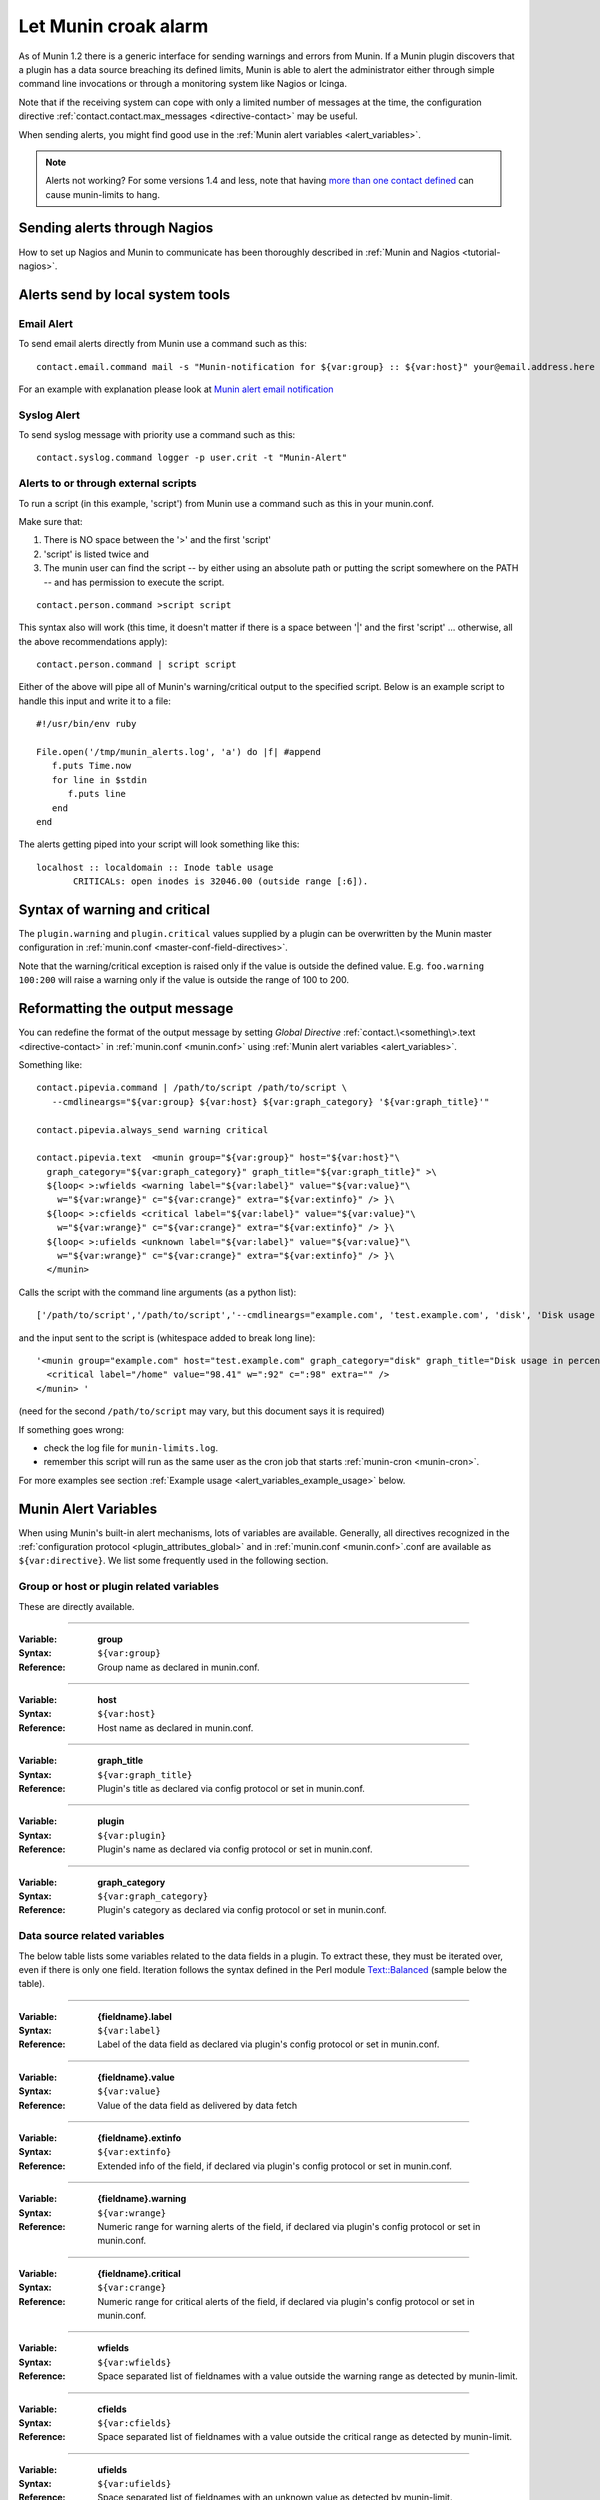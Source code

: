 .. _tutorial-alert:

=====================
Let Munin croak alarm
=====================

As of Munin 1.2 there is a generic interface for sending warnings
and errors from Munin. If a Munin plugin discovers that a plugin has
a data source breaching its defined limits, Munin is able to alert
the administrator either through simple command line invocations
or through a monitoring system like Nagios or Icinga.

Note that if the receiving system can cope with only
a limited number of messages at the time, the configuration directive
:ref:`contact.contact.max_messages <directive-contact>` may be useful.

When sending alerts, you might find good use in the
:ref:`Munin alert variables <alert_variables>`.

.. note:: Alerts not working? For some versions 1.4 and less, note that having `more than one contact defined <http://munin-monitoring.org/ticket/732>`_ can cause munin-limits to hang.

Sending alerts through Nagios
=============================

How to set up Nagios and Munin to communicate has been thoroughly
described in :ref:`Munin and Nagios <tutorial-nagios>`.

Alerts send by local system tools
=================================

Email Alert
-----------

To send email alerts directly from Munin use a command such as this:

::

 contact.email.command mail -s "Munin-notification for ${var:group} :: ${var:host}" your@email.address.here

For an example with explanation please look at
`Munin alert email notification <http://blog.edseek.com/archives/2006/07/13/munin-alert-email-notification/>`_

Syslog Alert
------------

To send syslog message with priority use a command such as this:

::

 contact.syslog.command logger -p user.crit -t "Munin-Alert"


Alerts to or through external scripts
-------------------------------------

To run a script (in this example, 'script') from Munin use a command such as this in your munin.conf.

Make sure that:

#. There is NO space between the '>' and the first 'script'
#. 'script' is listed twice and
#. The munin user can find the script -- by either using an absolute path or putting the script somewhere on the PATH -- and has permission to execute the script.

::

 contact.person.command >script script

This syntax also will work (this time, it doesn't matter if there is a space
between '|' and the first 'script' ... otherwise, all the above recommendations apply):

::

 contact.person.command | script script

Either of the above will pipe all of Munin's warning/critical
output to the specified script.  Below is an example script
to handle this input and write it to a file:

::

 #!/usr/bin/env ruby

 File.open('/tmp/munin_alerts.log', 'a') do |f| #append
    f.puts Time.now
    for line in $stdin
       f.puts line
    end
 end

The alerts getting piped into your script will look something like this:

::

 localhost :: localdomain :: Inode table usage
        CRITICALs: open inodes is 32046.00 (outside range [:6]).

Syntax of warning and critical
==============================

The ``plugin.warning`` and ``plugin.critical`` values supplied by a plugin
can be overwritten by the Munin master configuration in
:ref:`munin.conf <master-conf-field-directives>`.

Note that the warning/critical exception is raised
only if the value is outside the defined value.
E.g. ``foo.warning 100:200`` will raise a warning only
if the value is outside the range of 100 to 200.

Reformatting the output message
===============================

You can redefine the format of the output message by setting *Global Directive*
:ref:`contact.\<something\>.text <directive-contact>` in :ref:`munin.conf <munin.conf>`
using :ref:`Munin alert variables <alert_variables>`.

Something like:

::

 contact.pipevia.command | /path/to/script /path/to/script \
    --cmdlineargs="${var:group} ${var:host} ${var:graph_category} '${var:graph_title}'"

 contact.pipevia.always_send warning critical

 contact.pipevia.text  <munin group="${var:group}" host="${var:host}"\
   graph_category="${var:graph_category}" graph_title="${var:graph_title}" >\
   ${loop< >:wfields <warning label="${var:label}" value="${var:value}"\
     w="${var:wrange}" c="${var:crange}" extra="${var:extinfo}" /> }\
   ${loop< >:cfields <critical label="${var:label}" value="${var:value}"\
     w="${var:wrange}" c="${var:crange}" extra="${var:extinfo}" /> }\
   ${loop< >:ufields <unknown label="${var:label}" value="${var:value}"\
     w="${var:wrange}" c="${var:crange}" extra="${var:extinfo}" /> }\
   </munin>

Calls the script with the command line arguments (as a python list):

::

 ['/path/to/script','/path/to/script','--cmdlineargs="example.com', 'test.example.com', 'disk', 'Disk usage in percent', '']

and the input sent to the script is (whitespace added to break long line):

::

 '<munin group="example.com" host="test.example.com" graph_category="disk" graph_title="Disk usage in percent" >
   <critical label="/home" value="98.41" w=":92" c=":98" extra="" />
 </munin> '


(need for the second ``/path/to/script`` may vary, but this document says it is required)

If something goes wrong:

- check the log file for ``munin-limits.log``.
- remember this script will run as the same user as the cron job that starts :ref:`munin-cron <munin-cron>`.

For more examples see section :ref:`Example usage <alert_variables_example_usage>` below.

.. _alert_variables:

Munin Alert Variables
=====================

When using Munin's built-in alert mechanisms, lots of variables are available.
Generally, all directives recognized in the :ref:`configuration protocol <plugin_attributes_global>`
and in :ref:`munin.conf <munin.conf>`.conf are available as ``${var:directive}``.
We list some frequently used in the following section.

.. _alert_variable_global:

Group or host or plugin related variables
-----------------------------------------

These are directly available.

============

:Variable: **group**
:Syntax: ``${var:group}``
:Reference: Group name as declared in munin.conf.

============

:Variable: **host**
:Syntax: ``${var:host}``
:Reference: Host name as declared in munin.conf.

============

:Variable: **graph_title**
:Syntax: ``${var:graph_title}``
:Reference: Plugin's title as declared via config protocol or set in munin.conf.

============

:Variable: **plugin**
:Syntax: ``${var:plugin}``
:Reference: Plugin's name as declared via config protocol or set in munin.conf.

============

:Variable: **graph_category**
:Syntax: ``${var:graph_category}``
:Reference: Plugin's category as declared via config protocol or set in munin.conf.

.. _alert_variable_data:

Data source related variables
-----------------------------

The below table lists some variables related to the data fields in a plugin.
To extract these, they must be iterated over, even if there is only one field.
Iteration follows the syntax defined in the Perl module `Text::Balanced <http://search.cpan.org/dist/Text-Balanced/>`_
(sample below the table).

============

:Variable: **{fieldname}.label**
:Syntax: ``${var:label}``
:Reference: Label of the data field as declared via plugin's config protocol or set in munin.conf.

============

:Variable: **{fieldname}.value**
:Syntax: ``${var:value}``
:Reference: Value of the data field as delivered by data fetch

============

:Variable: **{fieldname}.extinfo**
:Syntax: ``${var:extinfo}``
:Reference: Extended info of the field, if declared via plugin's config protocol or set in munin.conf.

============

:Variable: **{fieldname}.warning**
:Syntax: ``${var:wrange}``
:Reference: Numeric range for warning alerts of the field, if declared via plugin's config protocol or set in munin.conf.

============

:Variable: **{fieldname}.critical**
:Syntax: ``${var:crange}``
:Reference: Numeric range for critical alerts of the field, if declared via plugin's config protocol or set in munin.conf.

============

:Variable: **wfields**
:Syntax: ``${var:wfields}``
:Reference: Space separated list of fieldnames with a value outside the warning range as detected by munin-limit.

============

:Variable: **cfields**
:Syntax: ``${var:cfields}``
:Reference: Space separated list of fieldnames with a value outside the critical range as detected by munin-limit.

============

:Variable: **ufields**
:Syntax: ``${var:ufields}``
:Reference: Space separated list of fieldnames with an unknown value as detected by munin-limit.

How variables are expanded
--------------------------

The ``${var:value}`` variables get the correct values from munin-limits prior to expansion of the variable.

Then, the ``${var:*range}`` variables are set from {fieldname}.warning and {fieldname}.critical.

Based on those, ``{fieldname}.label`` occurences where warning or critical levels are breached
or unknown are summarized into the ``${var:*fields}`` variables.

.. _alert_variables_example_usage:

Example usage
-------------

Note that the sample command lines are wrapped for readability.

**Example 1, iterating through warnings and criticals**

::

 contact.mail.command mail -s "[${var:group};${var:host}] -> ${var:graph_title} ->
                              warnings: ${loop<,>:wfields  ${var:label}=${var:value}} /
                              criticals: ${loop<,>:cfields  ${var:label}=${var:value}}" me@example.com

This stanza results in an e-mail with a subject like this:

::

 [example.com;foo] -> HDD temperature -> warnings: sde=29.00,sda=26.00,sdc=25.00,sdd=26.00,sdb=26.05 / criticals:

Note that there are no breaches of critical level temperatures, only of warning level temperatures.

**Example 2, reading ${var:wfields}, ${var:cfields} and ${var:ufields} directly**

::

 contact.mail.command mail -s "[${var:group};${var:host}] -> ${var:graph_title} ->
                              warnings: ${var:wfields} /
                              criticals: ${var:cfields} /
                              unknowns: ${var:ufields}" me@example.com

The result of this is the following:

::

 [example.com;foo] -> HDD temperature -> warnings: sde sda sdc sdd sdb / criticals: / unknowns:

Iteration using Text::Balanced
------------------------------

The Text::Balanced iteration syntax used in munin-limits is as follows (extra spaces added for readability):

::

 ${ loop < join character > : list of words ${var:label} = ${var:value} }

Given a space separated list of words "a b c", and the join character "," (comma), the output from the above will equal

::

 a.label = a.value,b.label = b.value,c.label = c.value

in which the label and value variables will be substituted by their Munin values.

Please consult the `Text::Balanced <http://search.cpan.org/dist/Text-Balanced/>`_ documentation for more details.
